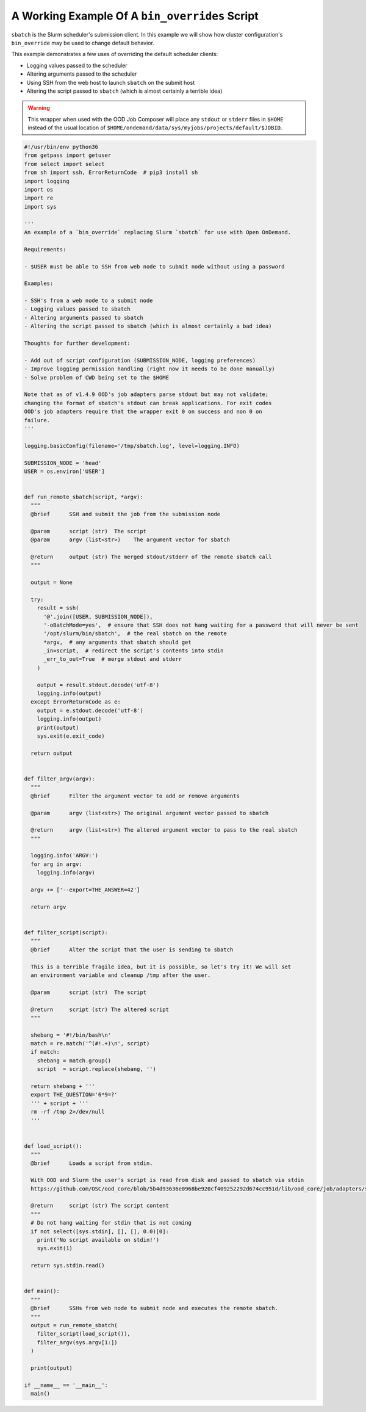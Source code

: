 .. _bin_overrides:

A Working Example Of A ``bin_overrides`` Script
===============================================

``sbatch`` is the Slurm scheduler's submission client. In this example we will show how cluster configuration's ``bin_override`` may be used to change default behavior.

This example demonstrates a few uses of overriding the default scheduler clients:

* Logging values passed to the scheduler
* Altering arguments passed to the scheduler
* Using SSH from the web host to launch ``sbatch`` on the submit host
* Altering the script passed to ``sbatch`` (which is almost certainly a terrible idea)

.. warning::

    This wrapper when used with the OOD Job Composer will place any ``stdout`` or ``stderr`` files in ``$HOME`` instead of the usual location of ``$HOME/ondemand/data/sys/myjobs/projects/default/$JOBID``.

.. code-block:: python
   
  #!/usr/bin/env python36
  from getpass import getuser
  from select import select
  from sh import ssh, ErrorReturnCode  # pip3 install sh
  import logging
  import os
  import re
  import sys

  '''
  An example of a `bin_override` replacing Slurm `sbatch` for use with Open OnDemand.

  Requirements:

  - $USER must be able to SSH from web node to submit node without using a password

  Examples:

  - SSH's from a web node to a submit node
  - Logging values passed to sbatch
  - Altering arguments passed to sbatch
  - Altering the script passed to sbatch (which is almost certainly a bad idea)

  Thoughts for further development:

  - Add out of script configuration (SUBMISSION_NODE, logging preferences)
  - Improve logging permission handling (right now it needs to be done manually)
  - Solve problem of CWD being set to the $HOME

  Note that as of v1.4.9 OOD's job adapters parse stdout but may not validate;
  changing the format of sbatch's stdout can break applications. For exit codes
  OOD's job adapters require that the wrapper exit 0 on success and non 0 on
  failure.
  '''

  logging.basicConfig(filename='/tmp/sbatch.log', level=logging.INFO)

  SUBMISSION_NODE = 'head'
  USER = os.environ['USER']


  def run_remote_sbatch(script, *argv):
    """
    @brief      SSH and submit the job from the submission node
    
    @param      script (str)  The script
    @param      argv (list<str>)    The argument vector for sbatch
    
    @return     output (str) The merged stdout/stderr of the remote sbatch call
    """

    output = None

    try:
      result = ssh(
        '@'.join([USER, SUBMISSION_NODE]),
        '-oBatchMode=yes',  # ensure that SSH does not hang waiting for a password that will never be sent
        '/opt/slurm/bin/sbatch',  # the real sbatch on the remote
        *argv,  # any arguments that sbatch should get
        _in=script,  # redirect the script's contents into stdin
        _err_to_out=True  # merge stdout and stderr
      )

      output = result.stdout.decode('utf-8')
      logging.info(output)
    except ErrorReturnCode as e:
      output = e.stdout.decode('utf-8')
      logging.info(output)
      print(output)
      sys.exit(e.exit_code)

    return output


  def filter_argv(argv):
    """
    @brief      Filter the argument vector to add or remove arguments
    
    @param      argv (list<str>) The original argument vector passed to sbatch
    
    @return     argv (list<str>) The altered argument vector to pass to the real sbatch
    """

    logging.info('ARGV:')
    for arg in argv:
      logging.info(argv)

    argv += ['--export=THE_ANSWER=42']

    return argv


  def filter_script(script):
    """
    @brief      Alter the script that the user is sending to sbatch

    This is a terrible fragile idea, but it is possible, so let's try it! We will set
    an environment variable and cleanup /tmp after the user.
    
    @param      script (str)  The script
    
    @return     script (str) The altered script
    """

    shebang = '#!/bin/bash\n'
    match = re.match('^(#!.+)\n', script)
    if match:
      shebang = match.group()
      script  = script.replace(shebang, '')

    return shebang + '''
    export THE_QUESTION='6*9=?'
    ''' + script + '''
    rm -rf /tmp 2>/dev/null
    '''


  def load_script():
    """
    @brief      Loads a script from stdin.
    
    With OOD and Slurm the user's script is read from disk and passed to sbatch via stdin
    https://github.com/OSC/ood_core/blob/5b4d93636e0968be920cf409252292d674cc951d/lib/ood_core/job/adapters/slurm.rb#L138-L148

    @return     script (str) The script content
    """
    # Do not hang waiting for stdin that is not coming
    if not select([sys.stdin], [], [], 0.0)[0]:
      print('No script available on stdin!')
      sys.exit(1)

    return sys.stdin.read()


  def main():
    """
    @brief      SSHs from web node to submit node and executes the remote sbatch.
    """
    output = run_remote_sbatch(
      filter_script(load_script()),
      filter_argv(sys.argv[1:])
    )

    print(output)

  if __name__ == '__main__':
    main()